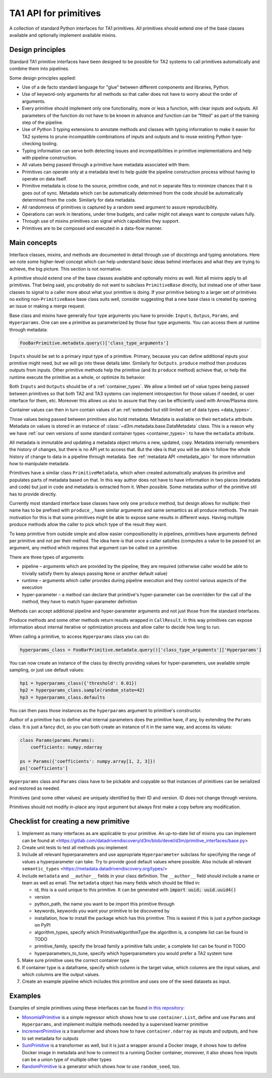 TA1 API for primitives
====================================

A collection of standard Python interfaces for TA1 primitives. All
primitives should extend one of the base classes available and
optionally implement available mixins.

Design principles
-----------------

Standard TA1 primitive interfaces have been designed to be possible for
TA2 systems to call primitives automatically and combine them into
pipelines.

Some design principles applied:

-  Use of a de facto standard language for "glue" between different
   components and libraries, Python.
-  Use of keyword-only arguments for all methods so that caller does not
   have to worry about the order of arguments.
-  Every primitive should implement only one functionality, more or less
   a function, with clear inputs and outputs. All parameters of the
   function do not have to be known in advance and function can be
   "fitted" as part of the training step of the pipeline.
-  Use of Python 3 typing extensions to annotate methods and classes
   with typing information to make it easier for TA2 systems to prune
   incompatible combinations of inputs and outputs and to reuse existing
   Python type-checking tooling.
-  Typing information can serve both detecting issues and
   incompatibilities in primitive implementations and help with pipeline
   construction.
-  All values being passed through a primitive have metadata associated
   with them.
-  Primitives can operate only at a metadata level to help guide the
   pipeline construction process without having to operate on data
   itself.
-  Primitive metadata is close to the source, primitive code, and not in
   separate files to minimize chances that it is goes out of sync.
   Metadata which can be automatically determined from the code should
   be automatically determined from the code. Similarly for data
   metadata.
-  All randomness of primitives is captured by a random seed argument to
   assure reproducibility.
-  Operations can work in iterations, under time budgets, and caller
   might not always want to compute values fully.
-  Through use of mixins primitives can signal which capabilities they
   support.
-  Primitives are to be composed and executed in a data-flow manner.

Main concepts
-------------

Interface classes, mixins, and methods are documented in detail through
use of docstrings and typing annotations. Here we note some higher-level
concept which can help understand basic ideas behind interfaces and what
they are trying to achieve, the big picture. This section is not
normative.

A primitive should extend one of the base classes available and
optionally mixins as well. Not all mixins apply to all primitives. That
being said, you probably do not want to subclass ``PrimitiveBase``
directly, but instead one of other base classes to signal to a caller
more about what your primitive is doing. If your primitive belong to a
larger set of primitives no exiting non-\ ``PrimitiveBase`` base class
suits well, consider suggesting that a new base class is created by
opening an issue or making a merge request.

Base class and mixins have generally four type arguments you have to
provide: ``Inputs``, ``Outpus``, ``Params``, and ``Hyperparams``. One
can see a primitive as parameterized by those four type arguments. You
can access them at runtime through metadata:

.. code:: python

    FooBarPrimitive.metadata.query()['class_type_arguments']

``Inputs`` should be set to a primary input type of a primitive.
Primary, because you can define additional inputs your primitive might
need, but we will go into these details later. Similarly for
``Outputs``. ``produce`` method then produces outputs from inputs. Other
primitive methods help the primitive (and its ``produce`` method)
achieve that, or help the runtime execute the primitive as a whole, or
optimize its behavior.

Both ``Inputs`` and ``Outputs`` should be of a
:ref:`container_types`. We allow a limited set of value types being
passed between primitives so that both TA2 and TA3 systems can
implement introspection for those values if needed, or user interface
for them, etc. Moreover this allows us also to assure that they can be
efficiently used with Arrow/Plasma store.

Container values can then in turn contain values of an :ref:`extended but
still limited set of data types <data_types>`.

Those values being passed between primitives also hold metadata.
Metadata is available on their ``metadata`` attribute. Metadata on
values is stored in an instance of
:class:`~d3m.metadata.base.DataMetadata` class. This is a
reason why we have :ref:`our own versions of some standard container
types <container_types>`: to have the ``metadata`` attribute.

All metadata is immutable and updating a metadata object returns a new,
updated, copy. Metadata internally remembers the history of changes, but
there is no API yet to access that. But the idea is that you will be
able to follow the whole history of change to data in a pipeline through
metadata. See :ref:`metadata API <metadata_api>` for more information
how to manipulate metadata.

Primitives have a similar class ``PrimitiveMetadata``, which when
created automatically analyses its primitive and populates parts of
metadata based on that. In this way author does not have to have
information in two places (metadata and code) but just in code and
metadata is extracted from it. When possible. Some metadata author of
the primitive stil has to provide directly.

Currently most standard interface base classes have only one ``produce``
method, but design allows for multiple: their name has to be prefixed
with ``produce_``, have similar arguments and same semantics as all
produce methods. The main motivation for this is that some primitives
might be able to expose same results in different ways. Having multiple
produce methods allow the caller to pick which type of the result they
want.

To keep primitive from outside simple and allow easier compositionality
in pipelines, primitives have arguments defined per primitive and not
per their method. The idea here is that once a caller satisfies
(computes a value to be passed to) an argument, any method which
requires that argument can be called on a primitive.

There are three types of arguments:

-  pipeline – arguments which are provided by the pipeline, they are
   required (otherwise caller would be able to trivially satisfy them by
   always passing ``None`` or another default value)
-  runtime – arguments which caller provides during pipeline execution
   and they control various aspects of the execution
-  hyper-parameter – a method can declare that primitive's
   hyper-parameter can be overridden for the call of the method, they
   have to match hyper-parameter definition

Methods can accept additional pipeline and hyper-parameter arguments and
not just those from the standard interfaces.

Produce methods and some other methods return results wrapped in
``CallResult``. In this way primitives can expose information about
internal iterative or optimization process and allow caller to decide
how long to run.

When calling a primitive, to access ``Hyperparams`` class you can do:

.. code:: python

    hyperparams_class = FooBarPrimitive.metadata.query()['class_type_arguments']['Hyperparams']

You can now create an instance of the class by directly providing values
for hyper-parameters, use available simple sampling, or just use default
values:

.. code:: python

    hp1 = hyperparams_class({'threshold': 0.01})
    hp2 = hyperparams_class.sample(random_state=42)
    hp3 = hyperparams_class.defaults

You can then pass those instances as the ``hyperparams`` argument to
primitive's constructor.

Author of a primitive has to define what internal parameters does the
primitive have, if any, by extending the ``Params`` class. It is just a
fancy dict, so you can both create an instance of it in the same way,
and access its values:

.. code:: python

    class Params(params.Params):
        coefficients: numpy.ndarray

    ps = Params({'coefficients': numpy.array[1, 2, 3]})
    ps['coefficients']

``Hyperparams`` class and ``Params`` class have to be pickable and
copyable so that instances of primitives can be serialized and restored
as needed.

Primitives (and some other values) are uniquely identified by their ID
and version. ID does not change through versions.

Primitives should not modify in-place any input argument but always
first make a copy before any modification.

Checklist for creating a new primitive
--------------------------------------
1. Implement as many interfaces as are applicable to your
   primitive. An up-to-date list of mixins you can implement can be
   found at
   <https://gitlab.com/datadrivendiscovery/d3m/blob/devel/d3m/primitive_interfaces/base.py>

2. Create unit tests to test all methods you implement

3. Include all relevant hyperparameters and use appropriate
   ``Hyperparameter`` subclass for specifying the range of values a
   hyperparameter can take. Try to provide good default values where
   possible. Also include all relevant ``semantic_types``
   <https://metadata.datadrivendiscovery.org/types/>

4. Include ``metadata`` and ``__author__`` fields in your class
   definition. The ``__author__`` field should include a name or team
   as well as email. The ``metadata`` object has many fields which should
   be filled in:

   * id, this is a uuid unique to this primitive. It can be generated with :code:`import uuid; uuid.uuid4()`
   * version
   * python_path, the name you want to be import this primitive through
   * keywords, keywords you want your primitive to be discovered by
   * installation, how to install the package which has this primitive. This is easiest if this is just a python package on PyPI
   * algorithm_types, specify which PrimitiveAlgorithmType the algorithm is, a complete list can be found in TODO
   * primitive_family, specify the broad family a primitive falls under, a complete list can be found in TODO
   * hyperparameters_to_tune, specify which hyperparameters you would prefer a TA2 system tune

5. Make sure primitive uses the correct container type

6. If container type is a dataframe, specify which column is the
   target value, which columns are the input values, and which columns
   are the output values.

7. Create an example pipeline which includes this primitive and uses one of the seed datasets as input.

Examples
--------

Examples of simple primitives using these interfaces can be found `in
this
repository <https://gitlab.com/datadrivendiscovery/tests-data/tree/master/primitives>`__:

-  `MonomialPrimitive <https://gitlab.com/datadrivendiscovery/tests-data/blob/master/primitives/test_primitives/monomial.py>`__
   is a simple regressor which shows how to use ``container.List``,
   define and use ``Params`` and ``Hyperparams``, and implement multiple
   methods needed by a supervised learner primitive
-  `IncrementPrimitive <https://gitlab.com/datadrivendiscovery/tests-data/blob/master/primitives/test_primitives/increment.py>`__
   is a transformer and shows how to have ``container.ndarray`` as
   inputs and outputs, and how to set metadata for outputs
-  `SumPrimitive <https://gitlab.com/datadrivendiscovery/tests-data/blob/master/primitives/test_primitives/sum.py>`__
   is a transformer as well, but it is just a wrapper around a Docker
   image, it shows how to define Docker image in metadata and how to
   connect to a running Docker container, moreover, it also shows how
   inputs can be a union type of multiple other types
-  `RandomPrimitive <https://gitlab.com/datadrivendiscovery/tests-data/blob/master/primitives/test_primitives/random.py>`__
   is a generator which shows how to use ``random_seed``, too.
